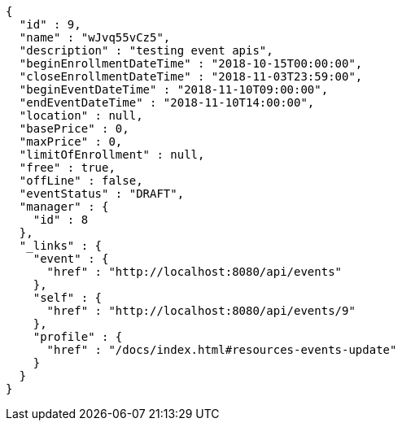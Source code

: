[source,options="nowrap"]
----
{
  "id" : 9,
  "name" : "wJvq55vCz5",
  "description" : "testing event apis",
  "beginEnrollmentDateTime" : "2018-10-15T00:00:00",
  "closeEnrollmentDateTime" : "2018-11-03T23:59:00",
  "beginEventDateTime" : "2018-11-10T09:00:00",
  "endEventDateTime" : "2018-11-10T14:00:00",
  "location" : null,
  "basePrice" : 0,
  "maxPrice" : 0,
  "limitOfEnrollment" : null,
  "free" : true,
  "offLine" : false,
  "eventStatus" : "DRAFT",
  "manager" : {
    "id" : 8
  },
  "_links" : {
    "event" : {
      "href" : "http://localhost:8080/api/events"
    },
    "self" : {
      "href" : "http://localhost:8080/api/events/9"
    },
    "profile" : {
      "href" : "/docs/index.html#resources-events-update"
    }
  }
}
----